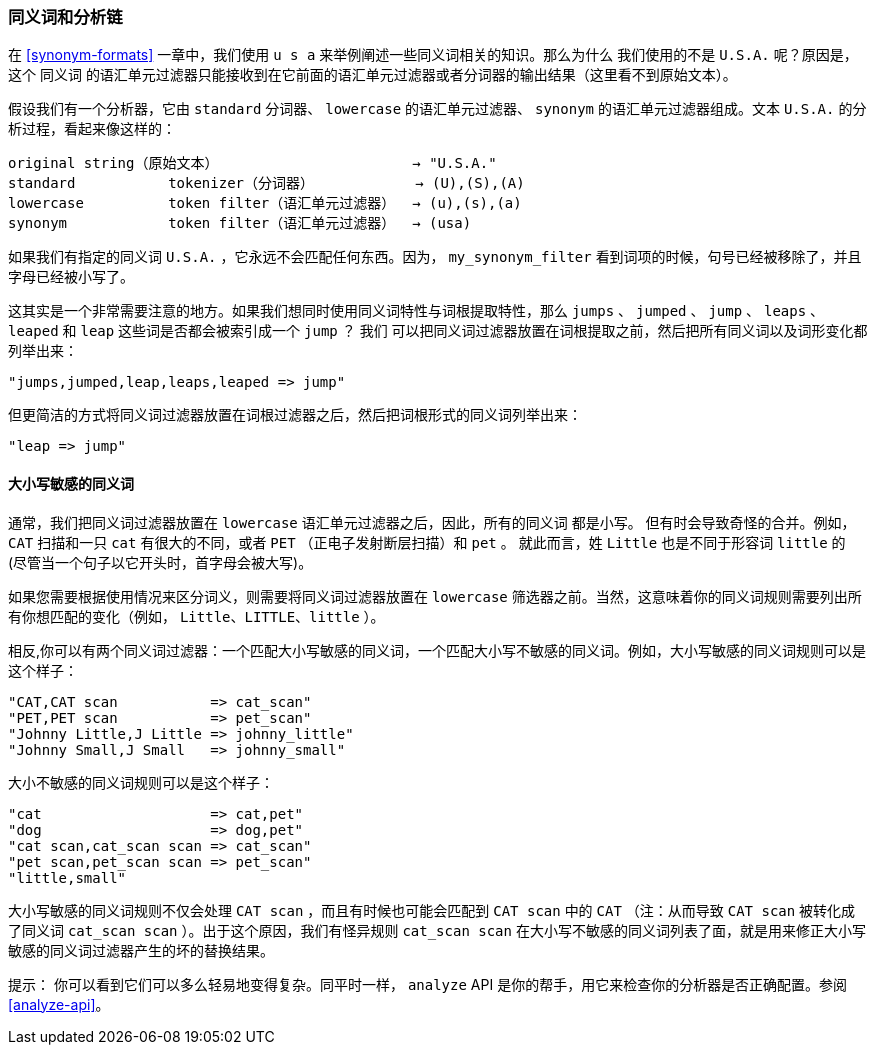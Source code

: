 [[synonyms-analysis-chain]]
=== 同义词和分析链

在 ((("synonyms", "and the analysis chain"))) <<synonym-formats>> 一章中，我们使用 `u s a` 来举例阐述一些同义词相关的知识。那么为什么
我们使用的不是 `U.S.A.` 呢？原因是， 这个 `同义词` 的语汇单元过滤器只能接收到在它前面的语汇单元过滤器或者分词器的输出结果（这里看不到原始文本）。((("analysis", "synonyms and the analysis chain")))

假设我们有一个分析器，它由 `standard` 分词器、 `lowercase` 的语汇单元过滤器、 `synonym` 的语汇单元过滤器组成。文本 `U.S.A.` 的分析过程，看起来像这样的：

[source,text]
-------------------------------------------------------------
original string（原始文本）                       → "U.S.A."
standard           tokenizer（分词器）            → (U),(S),(A)
lowercase          token filter（语汇单元过滤器）  → (u),(s),(a)
synonym            token filter（语汇单元过滤器）  → (usa)
-------------------------------------------------------------

如果我们有指定的同义词 `U.S.A.` ，它永远不会匹配任何东西。因为， `my_synonym_filter` 看到词项的时候，句号已经被移除了，并且字母已经被小写了。

这其实是一个非常需要注意的地方。如果我们想同时使用同义词特性与词根提取特性，那么 `jumps` 、 `jumped` 、 `jump` 、 `leaps` 、 `leaped` 和 `leap` 这些词是否都会被索引成一个 `jump` ？
我们 ((("stemming words", "combining synonyms with"))) 可以把同义词过滤器放置在词根提取之前，然后把所有同义词以及词形变化都列举出来：

    "jumps,jumped,leap,leaps,leaped => jump"

但更简洁的方式将同义词过滤器放置在词根过滤器之后，然后把词根形式的同义词列举出来：

    "leap => jump"

==== 大小写敏感的同义词

通常，我们把同义词过滤器放置在 `lowercase` 语汇单元过滤器之后，因此，所有的同义词 ((("synonyms", "and the analysis chain", "case-sensitive synonyms")))((("case-sensitive synonyms"))) 都是小写。
但有时会导致奇怪的合并。例如， `CAT` 扫描和一只 `cat` 有很大的不同，或者 `PET` （正电子发射断层扫描）和 `pet` 。
就此而言，姓 `Little` 也是不同于形容词 `little` 的 (尽管当一个句子以它开头时，首字母会被大写)。

如果您需要根据使用情况来区分词义，则需要将同义词过滤器放置在 `lowercase` 筛选器之前。当然，这意味着你的同义词规则需要列出所有你想匹配的变化（例如， `Little、LITTLE、little` ）。

相反,你可以有两个同义词过滤器：一个匹配大小写敏感的同义词，一个匹配大小写不敏感的同义词。例如，大小写敏感的同义词规则可以是这个样子：

    "CAT,CAT scan           => cat_scan"
    "PET,PET scan           => pet_scan"
    "Johnny Little,J Little => johnny_little"
    "Johnny Small,J Small   => johnny_small"

大小不敏感的同义词规则可以是这个样子：

    "cat                    => cat,pet"
    "dog                    => dog,pet"
    "cat scan,cat_scan scan => cat_scan"
    "pet scan,pet_scan scan => pet_scan"
    "little,small"

大小写敏感的同义词规则不仅会处理 `CAT scan` ，而且有时候也可能会匹配到 `CAT scan` 中的 `CAT` （注：从而导致 `CAT scan` 被转化成了同义词 `cat_scan scan` ）。出于这个原因，我们有怪异规则 `cat_scan scan` 在大小写不敏感的同义词列表了面，就是用来修正大小写敏感的同义词过滤器产生的坏的替换结果。

提示： 你可以看到它们可以多么轻易地变得复杂。同平时一样， `analyze` API 是你的帮手，用它来检查你的分析器是否正确配置。参阅 <<analyze-api>>。
